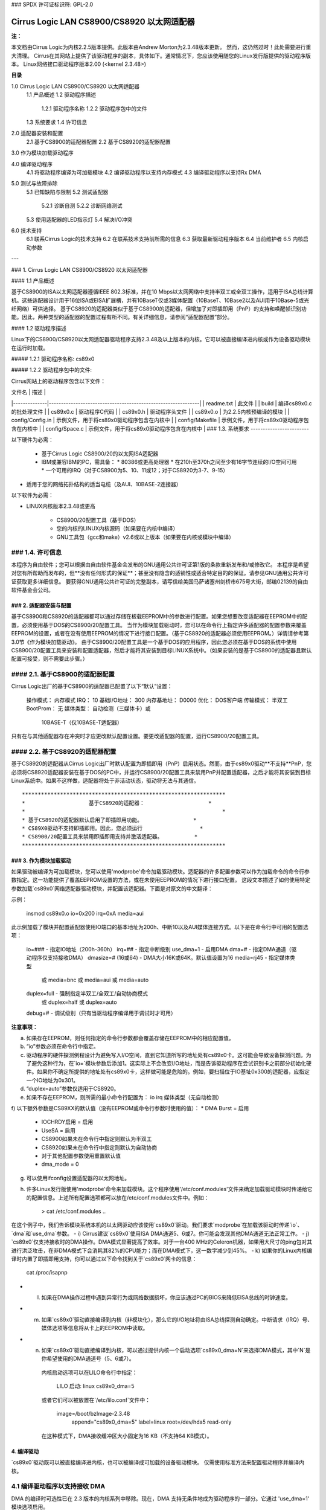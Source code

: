 ### SPDX 许可证标识符: GPL-2.0

======================================
Cirrus Logic LAN CS8900/CS8920 以太网适配器
======================================

**注：**

本文档由Cirrus Logic为内核2.2.5版本提供。此版本由Andrew Morton为2.3.48版本更新。
然而，这仍然过时！此处需要进行重大清理。
Cirrus在其网站上提供了该驱动程序的副本，具体如下。通常情况下，您应该使用随您的Linux发行版提供的驱动程序版本。
Linux网络接口驱动程序版本2.00 (<kernel 2.3.48>)

**目录**

1.0 Cirrus Logic LAN CS8900/CS8920 以太网适配器
    1.1 产品概述
    1.2 驱动程序描述
        1.2.1 驱动程序名称
        1.2.2 驱动程序包中的文件
    1.3 系统要求
    1.4 许可信息

2.0 适配器安装和配置
    2.1 基于CS8900的适配器配置
    2.2 基于CS8920的适配器配置

3.0 作为模块加载驱动程序

4.0 编译驱动程序
    4.1 将驱动程序编译为可加载模块
    4.2 编译驱动程序以支持内存模式
    4.3 编译驱动程序以支持Rx DMA

5.0 测试与故障排除
    5.1 已知缺陷与限制
    5.2 测试适配器
        5.2.1 诊断自测
        5.2.2 诊断网络测试
    5.3 使用适配器的LED指示灯
    5.4 解决I/O冲突

6.0 技术支持
    6.1 联系Cirrus Logic的技术支持
    6.2 在联系技术支持前所需的信息
    6.3 获取最新驱动程序版本
    6.4 当前维护者
    6.5 内核启动参数

---

### 1. Cirrus Logic LAN CS8900/CS8920 以太网适配器

#### 1.1 产品概述

基于CS8900的ISA以太网适配器遵循IEEE 802.3标准，并在10 Mbps以太网网络中支持半双工或全双工操作，适用于ISA总线计算机。这些适配器设计用于16位ISA或EISA扩展槽，并有10BaseT仅或3媒体配置（10BaseT、10Base2以及AUI用于10Base-5或光纤网络）可供选择。
基于CS8920的适配器类似于基于CS8900的适配器，但增加了对即插即用（PnP）的支持和唤醒帧识别功能。因此，两种类型的适配器的配置过程有所不同。有关详细信息，请参阅“适配器配置”部分。

#### 1.2 驱动程序描述

Linux下的CS8900/CS8920以太网适配器驱动程序支持2.3.48及以上版本的内核。它可以被直接编译进内核或作为设备驱动模块在运行时加载。

##### 1.2.1 驱动程序名称: cs89x0

##### 1.2.2 驱动程序包中的文件:

Cirrus网站上的驱动程序包含以下文件：

| 文件名       | 描述                                                         |
|--------------|--------------------------------------------------------------|
| readme.txt   | 此文件                                                         |
| build        | 编译cs89x0.c的批处理文件                                     |
| cs89x0.c     | 驱动程序C代码                                                 |
| cs89x0.h     | 驱动程序头文件                                                |
| cs89x0.o     | 为2.2.5内核预编译的模块                                      |
| config/Config.in | 示例文件，用于将cs89x0驱动程序包含在内核中                 |
| config/Makefile  | 示例文件，用于将cs89x0驱动程序包含在内核中                 |
| config/Space.c   | 示例文件，用于将cs89x0驱动程序包含在内核中                 |
### 1.3. 系统要求
------------------------

以下硬件为必需：

   * 基于Cirrus Logic CS8900/20的以太网ISA适配器

   * IBM或兼容IBM的PC，需具备：
     * 80386或更高处理器
     * 在210h至370h之间至少有16字节连续的I/O空间可用
     * 一个可用的IRQ（对于CS8900为5、10、11或12；对于CS8920为3-7、9-15）
* 适用于您的网络拓扑结构的适当电缆（及AUI、10BASE-2连接器）

以下软件为必需：

* LINUX内核版本2.3.48或更高

   * CS8900/20配置工具（基于DOS）

   * 您的内核的LINUX内核源码（如果要在内核中编译）

   * GNU工具包（gcc和make）v2.6或以上版本（如果要在内核或模块中编译）

### 1.4. 许可信息
--------------------------

本程序为自由软件；您可以根据由自由软件基金会发布的GNU通用公共许可证第1版的条款重新发布和/或修改它。
本程序是希望对您有所帮助而发布的，但**没有任何形式的保证**；甚至没有隐含的适销性或适合特定目的的保证。请参见GNU通用公共许可证获取更多详细信息。
要获得GNU通用公共许可证的完整副本，请写信给美国马萨诸塞州剑桥市675号大街，邮编02139的自由软件基金会公司。

### 2. 适配器安装与配置
=========================================

基于CS8900和CS8920的适配器都可以通过存储在板载EEPROM中的参数进行配置。如果您想要改变适配器在EEPROM中的配置，必须使用基于DOS的CS8900/20配置工具。
当作为模块加载驱动时，您可以在命令行上指定许多适配器的配置参数来覆盖EEPROM的设置，或者在没有使用EEPROM的情况下进行接口配置。（基于CS8920的适配器必须使用EEPROM。）详情请参考第3.0节《作为模块加载驱动》。
由于CS8900/20配置工具是一个基于DOS的应用程序，因此您必须在基于DOS的系统中使用CS8900/20配置工具来安装和配置适配器，然后才能将其安装到目标LINUX系统中。（如果安装的是基于CS8900的适配器且默认配置可接受，则不需要此步骤。）

#### 2.1. 基于CS8900的适配器配置
---------------------------------------

Cirrus Logic出厂的基于CS8900的适配器已配置了以下“默认”设置：

  操作模式：      内存模式
  IRQ：           10
  基础I/O地址：    300
  内存基地址：    D0000
  优化：          DOS客户端
  传输模式：      半双工
  BootProm：      无
  媒体类型：      自动检测（三媒体卡）或
                 10BASE-T（仅10BASE-T适配器）

只有在与其他适配器存在冲突时才应更改默认配置设置。要更改适配器的配置，运行CS8900/20配置工具。

#### 2.2. 基于CS8920的适配器配置
---------------------------------------

基于CS8920的适配器从Cirrus Logic出厂时默认配置为即插即用（PnP）启用状态。然而，由于cs89x0驱动**不支持**PnP，您必须将CS8920适配器安装在基于DOS的PC中，并运行CS8900/20配置工具来禁用PnP并配置适配器，之后才能将其安装到目标Linux系统中。如果不这样做，适配器将处于非活动状态，驱动将无法与其通信。
:: 

	****************************************************************
	*                    基于CS8920的适配器：                    *
	*                                                              *
	* 基于CS8920的适配器默认启用了即插即用功能。                *
	* CS89X0驱动不支持即插即用。因此，您必须运行                  *
	* CS8900/20配置工具来禁用即插即用支持并激活适配器。          *
	****************************************************************


### 3. 作为模块加载驱动
=================================

如果驱动被编译为可加载模块，您可以使用'modprobe'命令加载驱动模块。适配器的许多配置参数可以作为加载命令的命令行参数指定。这一功能提供了覆盖EEPROM设置的方法，或在未使用EEPROM的情况下进行接口配置。
这段文本描述了如何使用特定参数加载`cs89x0`网络适配器驱动模块，并配置该适配器。下面是对原文的中文翻译：

示例：

    insmod cs89x0.o io=0x200 irq=0xA media=aui

此示例加载了模块并配置适配器使用IO端口的基本地址为200h、中断10以及AUI媒体连接方式。以下是在命令行中可用的配置选项：

  io=###               - 指定IO地址（200h-360h）
  irq=##               - 指定中断级别
  use_dma=1            - 启用DMA
  dma=#                - 指定DMA通道（驱动程序仅支持接收DMA）
  dmasize=# (16或64)   - DMA大小16K或64K。默认值设置为16
  media=rj45           - 指定媒体类型
   或 media=bnc
   或 media=aui
   或 media=auto
  duplex=full          - 强制指定半双工/全双工/自动协商模式
   或 duplex=half
   或 duplex=auto
  debug=#              - 调试级别（只有当驱动程序编译用于调试时才可用）

**注意事项：**

a) 如果存在EEPROM，则任何指定的命令行参数都会覆盖存储在EEPROM中的相应配置值。
b) “io”参数必须在命令行中指定。
c) 驱动程序的硬件探测例程设计为避免写入I/O空间，直到它知道所写的地址处有cs89x0卡。这可能会导致设备探测问题。为了避免这种行为，在`io=`模块参数后添加1。这实际上不会改变I/O地址，而是告诉驱动程序在尝试识别卡之前部分初始化硬件。如果你不确定所提供的地址处有cs89x0卡，这样做可能是危险的。例如，要扫描位于IO基址0x300的适配器，应指定一个IO地址为0x301。
d) “duplex=auto”参数仅适用于CS8920。
e) 如果不存在EEPROM，则所需的最小命令行配置为：
   io
   irq
   媒体类型（无自动检测）
f) 以下额外参数是CS89XX的默认值（没有EEPROM或命令行参数时使用的值）：
* DMA Burst = 启用
   * IOCHRDY启用 = 启用
   * UseSA = 启用
   * CS8900如果未在命令行中指定则默认为半双工
   * CS8920如果未在命令行中指定则默认为自动协商
   * 对于其他配置参数使用重置默认值
   * dma_mode = 0
g) 可以使用ifconfig设置适配器的以太网地址。
h) 许多Linux发行版使用'modprobe'命令来加载模块。这个程序使用'/etc/conf.modules'文件来确定加载驱动模块时传递给它的配置信息。上述所有配置选项都可以放在/etc/conf.modules文件中。例如：

     > cat /etc/conf.modules
     ..
在这个例子中，我们告诉模块系统本机的以太网驱动应该使用`cs89x0`驱动。我们要求`modprobe`在加载该驱动时传递`io`、`dma`和`use_dma`参数。
- i) Cirrus建议`cs89x0`使用ISA DMA通道5、6或7。你可能会发现其他DMA通道无法正常工作。
- j) `cs89x0`仅支持接收时的DMA操作。DMA模式显著提高了效率。对于一台400 MHz的Celeron机器，如果用大尺寸的ping包对其进行洪泛攻击，在非DMA模式下会消耗其82%的CPU能力；而在DMA模式下，这一数字减少到45%。
- k) 如果你的Linux内核编译时内置了即插即用支持，你可以通过以下命令找到关于`cs89x0`网卡的信息：

        cat /proc/isapnp

- l) 如果在DMA操作过程中遇到异常行为或网络数据损坏，你应该通过PC的BIOS来降低EISA总线的时钟速度。
- m) 如果`cs89x0`驱动直接编译到内核（非模块化），那么它的I/O地址将由ISA总线探测自动确定。中断请求（IRQ）号、媒体选项等信息将从卡上的EEPROM中读取。
- n) 如果`cs89x0`驱动直接编译到内核，可以通过提供内核一个启动选项`cs89x0_dma=N`来选择DMA模式，其中`N`是你希望使用的DMA通道号（5、6或7）。  
    内核启动选项可以在LILO命令行中指定：

        LILO 启动: linux cs89x0_dma=5

    或者它们可以被放置在`/etc/lilo.conf`文件中：

        image=/boot/bzImage-2.3.48
          append="cs89x0_dma=5"
          label=linux
          root=/dev/hda5
          read-only

    在这种模式下，DMA接收缓冲区大小固定为16 KB（不支持64 KB模式）。

4. 编译驱动
=============

`cs89x0`驱动既可以被直接编译进内核，也可以被编译成可加载的设备驱动模块。
仅需使用标准方法来配置驱动程序并编译内核。

4.1 编译驱动程序以支持接收 DMA
-------------------------------

DMA 的编译时可选性已在 2.3 版本的内核系列中移除。现在，DMA 支持无条件地成为驱动程序的一部分。它通过 'use_dma=1' 模块选项启用。

5. 测试与故障排除
==================

5.1 已知缺陷和限制
------------------

参阅作为此存档分发的 RELEASE.TXT 文件，以获取已知缺陷、驱动程序限制及变通方案的列表。

5.2 测试适配器
------------------

安装并配置好适配器后，可以使用 CS8900/20 设置实用工具的诊断选项来测试适配器及其网络连接的功能。使用诊断中的“自检”选项来测试您所分配的硬件配置下适配器的功能。您可以使用诊断中的“网络测试”来测试适配器通过以太网与其他装有基于 CS8900/20 适配器卡的 PC（也必须运行 CS8900/20 设置实用工具）通信的能力。
.. 注意::

     设置实用工具的诊断是为仅运行 DOS 的操作系统环境设计的。**不要**在 Windows 95、Windows NT、OS/2 或其他操作系统的 DOS 或命令提示符会话中运行诊断。

要对 CS8900/20 适配器运行诊断测试：

   1. 在 PC 上启动 DOS 并启动 CS8900/20 设置实用工具
2. 显示适配器的当前配置。按 ENTER 键进入主菜单
4. 从主菜单选择“诊断”（ALT-G）
* 选择“自检”来测试适配器的基本功能
* 选择“网络测试”来测试网络连接和布线
5.2.1. 诊断自检

诊断自检检查适配器的基本功能以及根据硬件配置分配的系统资源，确保其能够通过ISA总线进行通信。以下为执行的测试：

   * 输入输出寄存器读写测试

     输入输出寄存器读写测试确保CS8900/20能够在输入输出模式下被访问，并且输入输出基地址是正确的。
* 共享内存测试

     共享内存测试确保CS8900/20能够在内存模式下被访问，并且分配的内存地址范围不会与系统中的其他设备发生冲突。
* 中断测试

     中断测试确保没有与分配的IRQ信号发生冲突。
* EEPROM测试

     EEPROM测试确保可以读取EEPROM。
* 芯片RAM测试

     芯片RAM测试确保CS8900/20内部的4K内存正常工作。
* 内部环回测试

     内部环回测试确保适配器的发送器和接收器正常运行。如果此测试失败，请确保适配器的电缆已连接到网络（例如，检查LED活动）。
* 引导PROM测试

     引导PROM测试确保引导PROM存在并且可以被读取。失败表明由于硬件问题或引导PROM地址分配冲突导致未能成功读取引导PROM。（仅当适配器配置为使用引导PROM选项时，该测试适用。）

测试项失败可能表示在ISA总线上与其他设备之间存在系统资源冲突。在这种情况下，您应该使用手动设置选项来重新配置适配器，通过为失败的系统资源选择不同的值。

5.2.2. 诊断网络测试

诊断网络测试通过在网络上的两台不同PC中安装的两个CS8900/20适配器之间传输数据，验证有效的网络连接。（注意：不应在路由器之间的两个节点上运行诊断网络测试。）

此测试要求每台PC都安装有基于CS8900/20的适配器，并运行CS8900/20设置实用程序。第一台PC配置为响应者，另一台PC配置为主动者。一旦主动者启动，它将向响应者发送数据帧，而响应者将这些帧返回给主动者。
接收和发送的总帧数显示在发起者的显示屏上，同时还显示接收和发送正常的帧数以及出错的帧数。用户可以在任意时间在任一电脑上终止测试。
要设置诊断网络测试：

    1. 选择一台装有基于CS8900/20适配器并已知网络连接可用的电脑作为响应者。运行CS8900/20安装实用程序，并从主菜单中选择“诊断 -> 网络测试 -> 响应者”。按回车键启动响应者。
2. 返回到你想要测试的装有基于CS8900/20适配器的电脑，并启动CS8900/20安装实用程序。
3. 从主菜单中选择“诊断 -> 网络测试 -> 发起者”。按回车键开始测试。
你可以随时在发起者端停止测试，而让响应者继续运行。这样，你可以移动到其他电脑上进行测试，通过在另一台电脑上启动发起者，无需停止/启动响应者。
5.3. 使用适配器的LED灯
-----------------------------

2端口和3端口适配器在板子后端靠近10Base-T连接器的位置有两个可见的LED灯。
链路完整性LED：绿色LED持续亮起表示有效的10Base-T连接。（仅适用于10Base-T。对于10Base-2或AUI连接，绿色LED没有意义。）

TX/RX LED：每当适配器传输或接收数据时，黄色LED会短暂亮起。（在典型的网络环境中，黄色LED看起来像是闪烁的。）

5.4. 解决I/O冲突
-----------------------------

当两个或多个适配器使用相同的ISA资源（I/O地址、内存地址或IRQ）时，会发生I/O冲突。通常在安装或配置基于CS8900/20的适配器后，可以通过以下四种方式之一检测到I/O冲突：

    1. 系统无法正常启动（或者根本无法启动）
2. 驱动程序无法与适配器通信，报告“未找到适配器”的错误消息
3. 无法连接到网络，或者驱动程序无法加载
4. 如果您已将适配器配置为在内存模式下运行，但驱动程序在加载时报告它正在使用I/O模式，这表明存在内存地址冲突。
如果发生I/O冲突，请运行CS8900/20安装实用程序并执行诊断自检。通常，发生冲突的ISA资源会在自检中失败。如果是这样，请重新配置适配器，为发生冲突的资源选择另一个选项。再次运行诊断检查是否存在进一步的I/O冲突。
在某些情况下（例如PC无法启动），可能需要卸下适配器，并将其安装到另一台PC中以运行CS8900/20安装实用程序来重新配置。一旦在目标系统中重新安装，运行诊断自检以确保新配置没有冲突后再加载驱动程序。
手动配置适配器时，请记住下面表格所示典型的ISA系统资源使用情况：

I/O 地址     设备                        中断请求号      设备
 -----------     --------                      -------      --------
    200-20F       游戏I/O适配器                  3         COM2, 总线鼠标
    230-23F       总线鼠标                       4         COM1
    270-27F       LPT3: 第三个并行端口            5         LPT2
    2F0-2FF       COM2: 第二个串行端口            6         软盘控制器
    320-32F       固定磁盘控制器                 7         LPT1
                                         8         实时时钟
                                        9         EGA/VGA显示适配器
                                       12         鼠标 (PS/2)
内存地址   设备                           13         数学协处理器
 -----------   ---------------------           14         硬盘控制器
A000-BFFF    EGA图形适配器
A000-C7FF    VGA图形适配器
B000-BFFF    单色图形适配器
B800-BFFF    彩色图形适配器
E000-FFFF    AT BIOS


6. 技术支持
=============

6.1. 联系Cirrus Logic的技术支持
-----------------------------------

Cirrus Logic 的 CS89XX 技术应用支持可以通过以下方式联系：

电话：(800) 888-5016 （美国和加拿大境内）
       (512) 442-7555 （美国和加拿大境外）
传真：(512) 912-3871
电子邮件：ethernet@crystal.cirrus.com
网页：http://www.cirrus.com

6.2. 在联系技术支持前需要准备的信息
---------------------------------------

在联系Cirrus Logic寻求技术支持之前，请准备好尽可能多的以下信息：
1. 适配器类型（如 CRD8900、CDB8900、CDB8920 等）

2. 适配器配置

    * I/O基地址、内存基地址、启用I/O或内存模式、中断请求号、DMA通道
    * 插即用功能是否启用/禁用（仅适用于基于CS8920的适配器）
    * 配置为自动检测媒体类型还是特定媒体类型（如果是特定类型，则指明具体类型）
3. PC系统的配置

    * 是否为插即用系统（是/否）
    * BIOS（品牌和版本）
    * 系统的品牌和型号
    * CPU（类型和速度）
    * 系统RAM
    * SCSI适配器

4. 软件

    * CS89XX驱动及版本
    * 您的网络操作系统及版本
    * 您系统的操作系统版本
    * 所有协议支持文件的版本

5. 显示的任何错误消息

6.3 获取最新驱动版本
------------------------------

您可以从Cirrus Logic的网站获取最新的CS89XX驱动程序和支持软件。您也可以联系Cirrus Logic的技术支持（电子邮件：ethernet@crystal.cirrus.com），要求注册自动软件更新通知。
Cirrus Logic在其网页http://www.cirrus.com上维护着最新驱动程序和技术出版物。

6.4. 当前维护者
-----------------

2000年2月，该驱动程序的维护工作由Andrew Morton接管。
6.5 内核模块参数
----------------------------

为了在没有 cs89x0 EEPROM 的嵌入式环境中使用，已经实现了内核启动参数 `cs89x0_media=`。 使用方法如下：

``cs89x0_media=rj45``   
或
``cs89x0_media=aui``    
或
``cs89x0_media=bnc``
